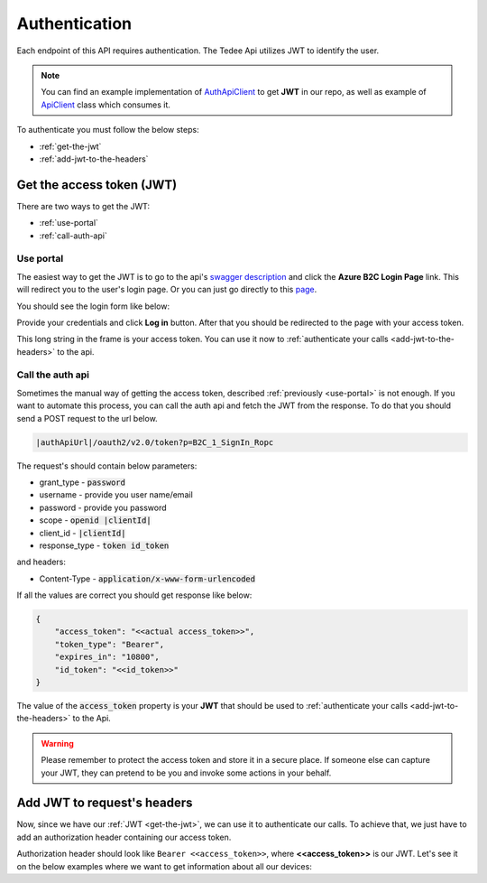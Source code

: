 Authentication
**************

Each endpoint of this API requires authentication. The Tedee Api utilizes JWT to identify the user.

.. note::

    You can find an example implementation of `AuthApiClient <https://github.com/tedee-com/tedee-api-doc/blob/master/samples/cs/AuthApiClient.cs>`_ to get **JWT** in our repo,
    as well as example of `ApiClient <https://github.com/tedee-com/tedee-api-doc/blob/master/samples/cs/ApiHttpClient.cs>`_ class which consumes it.

To authenticate you must follow the below steps:

- :ref:`get-the-jwt`
- :ref:`add-jwt-to-the-headers`

.. _get-the-jwt:

Get the access token (JWT)
==========================

There are two ways to get the JWT:

- :ref:`use-portal`
- :ref:`call-auth-api`

.. _use-portal:

Use portal
----------

The easiest way to get the JWT is to go to the api's `swagger description <|apiUrl|/swagger/index.html>`_ and click the **Azure B2C Login Page** link.
This will redirect you to the user's login page. Or you can just go directly to this `page <|authApiUrl|/oauth2/v2.0/authorize?p=B2C_1A_Signup_Signin_With_Kmsi&client_id=|clientId|&nonce=defaultNonce&redirect_uri=https%3A%2F%2Fjwt.ms&scope=openid&response_type=id_token&prompt=login>`_.

You should see the login form like below:

.. image:: images/login_page.png
    :align: center
    :alt: Login page

Provide your credentials and click **Log in** button. After that you should be redirected to the page with your access token.

.. image:: images/jwt_ms.png
    :align: center
    :alt: JWT

This long string in the frame is your access token. You can use it now to :ref:`authenticate your calls <add-jwt-to-the-headers>` to the api.


.. _call-auth-api:

Call the auth api
-----------------

Sometimes the manual way of getting the access token, described :ref:`previously <use-portal>` is not enough. 
If you want to automate this process, you can call the auth api and fetch the JWT from the response.
To do that you should send a POST request to the url below.

.. code-block::

    |authApiUrl|/oauth2/v2.0/token?p=B2C_1_SignIn_Ropc

The request's should contain below parameters:

* grant_type - :code:`password`
* username - provide you user name/email
* password - provide you password
* scope - :code:`openid |clientId|`
* client_id - :code:`|clientId|`
* response_type - :code:`token id_token`

and headers:

* Content-Type - :code:`application/x-www-form-urlencoded`

.. code-block:: sh
    :caption: curl

    curl -d "grant_type=password&username=[username]&password=[password]$&scope=openid |clientId|&client_id=|clientId|&response_type=token id_token" -H "Content-Type: application/x-www-form-urlencoded" -X POST |authApiUrl|/oauth2/v2.0/token?p=B2C_1_SignIn_Ropc

.. code-block:: csharp
    :caption: C#

    public async Task<string> GetAccessToken()
    {
        using (var client = new HttpClient())
        {
            var parameters = new Dictionary<string, string>
            {
                { "grant_type", "password" },
                { "username", "<<user_name>>" },
                { "password", "<<password>>" },
                { "scope", "openid |clientId|" },
                { "client_id", "|clientId|" },
                { "response_type", "token id_token" }
            };

            var authApiUrl = "|authApiUrl|/oauth2/v2.0/token?p=B2C_1_SignIn_Ropc";

            // FormUrlEncodedContent adds "application/x-www-form-urlencoded" Content-Type by default
            using (var content = new FormUrlEncodedContent(parameters))
            {
                var response = await client.PostAsync(authApiUrl, content);
                var result = await response.Content.ReadAsAsync<AccessTokenResponse>();

                return result.AccessToken;
            }
        }
    }

    public class AccessTokenResponse
    {
        [JsonProperty("access_token")]
        public string AccessToken { get; set; }
        [JsonProperty("id_token")]
        public string IdToken { get; set; }
        [JsonProperty("token_type")]
        public string TokenType { get; set; }
        [JsonProperty("expires_in")]
        public int ExpiresIn { get; set; }
    }


If all the values are correct you should get response like below:

.. code-block:: json

    {
        "access_token": "<<actual access_token>>",
        "token_type": "Bearer",
        "expires_in": "10800",
        "id_token": "<<id_token>>"
    }

The value of the :code:`access_token` property is your **JWT** that should be used to :ref:`authenticate your calls <add-jwt-to-the-headers>` to the Api.

.. warning::

    Please remember to protect the access token and store it in a secure place.
    If someone else can capture your JWT, they can pretend to be you and invoke some actions in your behalf.

.. _add-jwt-to-the-headers:

Add JWT to request's headers
============================

Now, since we have our :ref:`JWT <get-the-jwt>`, we can use it to authenticate our calls.
To achieve that, we just have to add an authorization header containing our access token.

Authorization header should look like ``Bearer <<access_token>>``, where **<<access_token>>** is our JWT. 
Let's see it on the below examples where we want to get information about all our devices:

.. code-block:: sh
    :caption: curl

    curl -H "Authorization: Bearer <<access_token>>" |apiUrl|/api/v1.12/my/device

.. code-block:: csharp
    :caption: C#

    public async Task GetAllDevices()
    {
        var jwt = "<<access_token>>";
        using (var client = new HttpClient())
        {
            client.DefaultRequestHeaders.Authorization = new AuthenticationHeaderValue("Bearer", jwt);

            var response = await client.GetAsync("|apiUrl|/api/v1.12/my/device");
            var devices = await response.Content.ReadAsStringAsync();

            Console.WriteLine("My devices: " + devices);
        }
    }